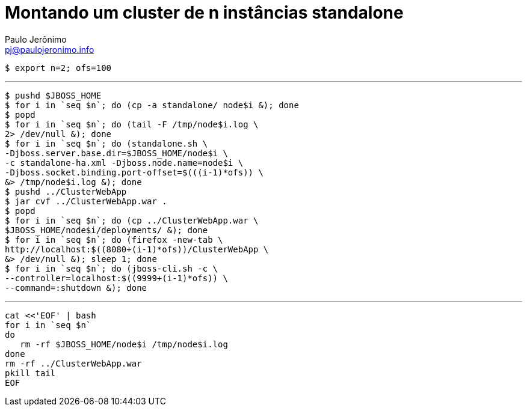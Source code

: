 = Montando um cluster de n instâncias standalone
:author: Paulo Jerônimo
:email: pj@paulojeronimo.info

[source,bash]
----
$ export n=2; ofs=100
----
'''
[source,bash]
----
$ pushd $JBOSS_HOME
$ for i in `seq $n`; do (cp -a standalone/ node$i &); done
$ popd
$ for i in `seq $n`; do (tail -F /tmp/node$i.log \
2> /dev/null &); done
$ for i in `seq $n`; do (standalone.sh \
-Djboss.server.base.dir=$JBOSS_HOME/node$i \
-c standalone-ha.xml -Djboss.node.name=node$i \
-Djboss.socket.binding.port-offset=$(((i-1)*ofs)) \
&> /tmp/node$i.log &); done
$ pushd ../ClusterWebApp
$ jar cvf ../ClusterWebApp.war .
$ popd
$ for i in `seq $n`; do (cp ../ClusterWebApp.war \
$JBOSS_HOME/node$i/deployments/ &); done
$ for i in `seq $n`; do (firefox -new-tab \
http://localhost:$((8080+(i-1)*ofs))/ClusterWebApp \
&> /dev/null &); sleep 1; done
$ for i in `seq $n`; do (jboss-cli.sh -c \
--controller=localhost:$((9999+(i-1)*ofs)) \
--command=:shutdown &); done
----
'''
[source,bash]
----
cat <<'EOF' | bash
for i in `seq $n`
do
   rm -rf $JBOSS_HOME/node$i /tmp/node$i.log
done
rm -rf ../ClusterWebApp.war
pkill tail
EOF
----
